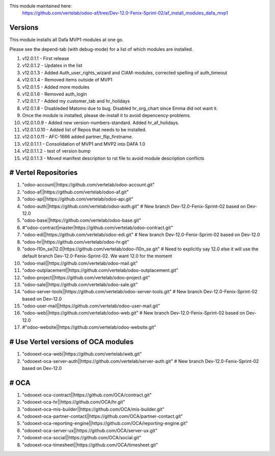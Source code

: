 
This module maintained here:
         https://github.com/vertelab/odoo-af/tree/Dev-12.0-Fenix-Sprint-02/af_install_modules_dafa_mvp1

Versions
========

This module installs all Dafa MVP1-modules at one go.

Please see the depend-tab (with debug-mode) for a list of which modules are installed.

1.    v12.0.1.1  - First release
2.    v12.0.1.2  - Updates in the list
3.    v12.0.1.3  - Added Auth_user_rights_wizard and CIAM-modules, corrected spelling of auth_timeout
4.    v12.0.1.4  - Removed items outside of MVP1
5.    v12.0.1.5  - Added more modules
6.    v12.0.1.6  - Removed auth_login
7.    v12.0.1.7  - Added my customer_tab and hr_holidays
8.    v12.0.1.8  - Disableded Matomo due to bug. Disabled hr_org_chart since Emma did not want it.
9.    Once the module is installed, please de-install it to avoid depencency-problems.
10.   v12.0.1.0.9  - Added new version-numbers-standard. Added hr_af_holidays.
11.   v12.0.1.0.10  - Added list of Repos that needs to be installed.
12.   v12.0.1.0.11  - AFC-1666 added partner_flip_firstname.
13.   v12.0.1.1.1  - Consolidation of MVP1 and MVP2 into DAFA 1.0
14.   v12.0.1.1.2  - test of version bump
15.   v12.0.1.1.3  - Moved manifest description to rst file to avoid module description conflicts

# Vertel Repositories
=====================

1. "odoo-account||https://github.com/vertelab/odoo-account.git"
2. "odoo-af||https://github.com/vertelab/odoo-af.git"
3. "odoo-api||https://github.com/vertelab/odoo-api.git"
4. "odoo-auth||https://github.com/vertelab/odoo-auth.git" # New branch Dev-12.0-Fenix-Sprint-02 based on Dev-12.0
5. "odoo-base||https://github.com/vertelab/odoo-base.git"
6. #"odoo-contract|master|https://github.com/vertelab/odoo-contract.git"
7. "odoo-edi||https://github.com/vertelab/odoo-edi.git" # New branch Dev-12.0-Fenix-Sprint-02 based on Dev-12.0
8. "odoo-hr||https://github.com/vertelab/odoo-hr.git"
9. "odoo-l10n_se|12.0|https://github.com/vertelab/odoo-l10n_se.git" # Need to explicitly say 12.0 else it will use the default branch Dev-12.0-Fenix-Sprint-02. We want 12.0 for the moment
10. "odoo-mail||https://github.com/vertelab/odoo-mail.git"
11. "odoo-outplacement||https://github.com/vertelab/odoo-outplacement.git"
12. "odoo-project||https://github.com/vertelab/odoo-project.git"
13. "odoo-sale||https://github.com/vertelab/odoo-sale.git"
14. "odoo-server-tools||https://github.com/vertelab/odoo-server-tools.git" # New branch Dev-12.0-Fenix-Sprint-02 based on Dev-12.0
15. "odoo-user-mail||https://github.com/vertelab/odoo-user-mail.git"
16. "odoo-web||https://github.com/vertelab/odoo-web.git" # New branch Dev-12.0-Fenix-Sprint-02 based on Dev-12.0
17. #"odoo-website||https://github.com/vertelab/odoo-website.git"

# Use Vertel versions of OCA modules
====================================
1. "odooext-oca-web||https://github.com/vertelab/web.git"
2. "odooext-oca-server-auth||https://github.com/vertelab/server-auth.git" # New branch Dev-12.0-Fenix-Sprint-02 based on Dev-12.0

# OCA
=====

1. "odooext-oca-contract||https://github.com/OCA/contract.git"
2. "odooext-oca-hr||https://github.com/OCA/hr.git"
3. "odooext-oca-mis-builder||https://github.com/OCA/mis-builder.git"
4. "odooext-oca-partner-contact||https://github.com/OCA/partner-contact.git"
5. "odooext-oca-reporting-engine||https://github.com/OCA/reporting-engine.git"
6. "odooext-oca-server-ux||https://github.com/OCA/server-ux.git"
7. "odooext-oca-social||https://github.com/OCA/social.git"
8. "odooext-oca-timesheet||https://github.com/OCA/timesheet.git"
